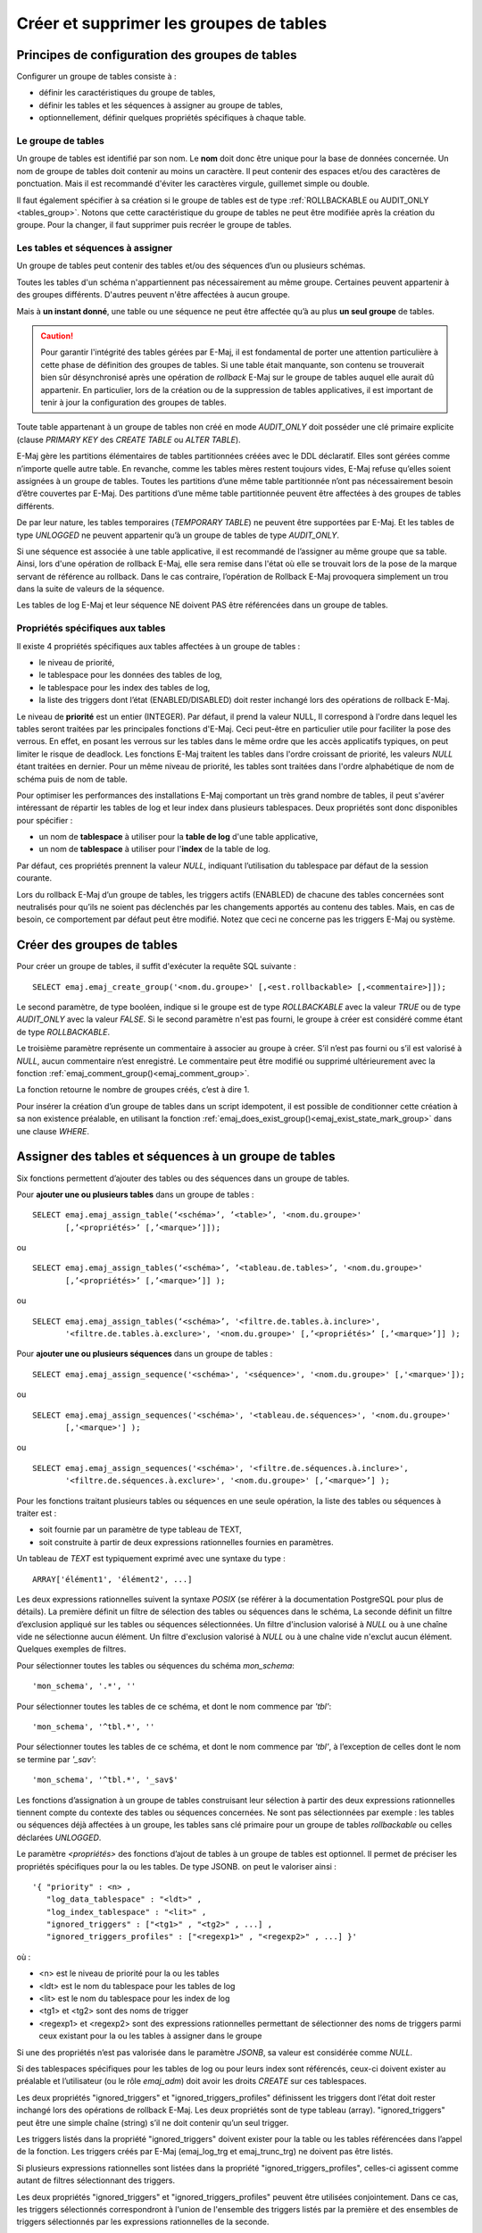 Créer et supprimer les groupes de tables
========================================

Principes de configuration des groupes de tables
------------------------------------------------

Configurer un groupe de tables consiste à :

* définir les caractéristiques du groupe de tables,
* définir les tables et les séquences à assigner au groupe de tables,
* optionnellement, définir quelques propriétés spécifiques à chaque table.

Le groupe de tables
^^^^^^^^^^^^^^^^^^^

Un groupe de tables est identifié par son nom. Le **nom** doit donc être unique pour la base de données concernée. Un nom de groupe de tables doit contenir au moins un caractère. Il peut contenir des espaces et/ou des caractères de ponctuation. Mais il est recommandé d'éviter les caractères virgule, guillemet simple ou double.

Il faut également spécifier à sa création si le groupe de tables est de type :ref:`ROLLBACKABLE ou AUDIT_ONLY <tables_group>`. Notons que cette caractéristique du groupe de tables ne peut être modifiée après la création du groupe. Pour la changer, il faut supprimer puis recréer le groupe de tables.

Les tables et séquences à assigner
^^^^^^^^^^^^^^^^^^^^^^^^^^^^^^^^^^

Un groupe de tables peut contenir des tables et/ou des séquences d’un ou plusieurs schémas.

Toutes les tables d'un schéma n'appartiennent pas nécessairement au même groupe. Certaines peuvent appartenir à des groupes différents. D'autres peuvent n'être affectées à aucun groupe.

Mais à **un instant donné**, une table ou une séquence ne peut être affectée qu’à au plus **un seul groupe** de tables. 

.. caution::

   Pour garantir l'intégrité des tables gérées par E-Maj, il est fondamental de porter une attention particulière à cette phase de définition des groupes de tables. Si une table était manquante, son contenu se trouverait bien sûr désynchronisé après une opération de *rollback* E-Maj sur le groupe de tables auquel elle aurait dû appartenir. En particulier, lors de la création ou de la suppression de tables applicatives, il est important de tenir à jour la configuration des groupes de tables.

Toute table appartenant à un groupe de tables non créé en mode *AUDIT_ONLY* doit posséder une clé primaire explicite (clause *PRIMARY KEY* des *CREATE TABLE* ou *ALTER TABLE*). 

E-Maj gère les partitions élémentaires de tables partitionnées créées avec le DDL déclaratif. Elles sont gérées comme n’importe quelle autre table. En revanche, comme les tables mères restent toujours vides, E-Maj refuse qu’elles soient assignées à un groupe de tables. Toutes les partitions d’une même table partitionnée n’ont pas nécessairement besoin d’être couvertes par E-Maj. Des partitions d’une même table partitionnée peuvent être affectées à des groupes de tables différents.

De par leur nature, les tables temporaires (*TEMPORARY TABLE*) ne peuvent être supportées par E-Maj. Et les tables de type *UNLOGGED* ne peuvent appartenir qu’à un groupe de tables de type *AUDIT_ONLY*.

Si une séquence est associée à une table applicative, il est recommandé de l’assigner au même groupe que sa table. Ainsi, lors d'une opération de rollback E-Maj, elle sera remise dans l'état où elle se trouvait lors de la pose de la marque servant de référence au rollback. Dans le cas contraire, l’opération de Rollback E-Maj provoquera simplement un trou dans la suite de valeurs de la séquence.

Les tables de log E-Maj et leur séquence NE doivent PAS être référencées dans un groupe de tables.

.. _table_emaj_properties:

Propriétés spécifiques aux tables
^^^^^^^^^^^^^^^^^^^^^^^^^^^^^^^^^

Il existe 4 propriétés spécifiques aux tables affectées à un groupe de tables :

* le niveau de priorité,
* le tablespace pour les données des tables de log,
* le tablespace pour les index des tables de log,
* la liste des triggers dont l’état (ENABLED/DISABLED) doit rester inchangé lors des opérations de rollback E-Maj.

Le niveau de **priorité** est un entier (INTEGER). Par défaut, il prend la valeur NULL, Il correspond à l'ordre dans lequel les tables seront traitées par les principales fonctions d'E-Maj. Ceci peut-être en particulier utile pour faciliter la pose des verrous. En effet, en posant les verrous sur les tables dans le même ordre que les accès applicatifs typiques, on peut limiter le risque de deadlock. Les fonctions E-Maj traitent les tables dans l'ordre croissant de priorité, les valeurs *NULL* étant traitées en dernier. Pour un même niveau de priorité, les tables sont traitées dans l'ordre alphabétique de nom de schéma puis de nom de table.

Pour optimiser les performances des installations E-Maj comportant un très grand nombre de tables, il peut s'avérer intéressant de répartir les tables de log et leur index dans plusieurs tablespaces. Deux propriétés sont donc disponibles pour spécifier :

* un nom de **tablespace** à utiliser pour la **table de log** d'une table applicative,
* un nom de **tablespace** à utiliser pour l'**index** de la table de log.

Par défaut, ces propriétés prennent la valeur *NULL*, indiquant l’utilisation du tablespace par défaut de la session courante.

Lors du rollback E-Maj d’un groupe de tables, les triggers actifs (ENABLED) de chacune des tables concernées sont neutralisés pour qu’ils ne soient pas déclenchés par les changements apportés au contenu des tables. Mais, en cas de besoin, ce comportement par défaut peut être modifié. Notez que ceci ne concerne pas les triggers E-Maj ou système.

.. _emaj_create_group:

Créer des groupes de tables
---------------------------

Pour créer un groupe de tables, il suffit d'exécuter la requête SQL suivante : ::

   SELECT emaj.emaj_create_group('<nom.du.groupe>' [,<est.rollbackable> [,<commentaire>]]);

Le second paramètre, de type booléen, indique si le groupe est de type *ROLLBACKABLE* avec la valeur *TRUE* ou de type *AUDIT_ONLY* avec la valeur *FALSE*. Si le second paramètre n'est pas fourni, le groupe à créer est considéré comme étant de type *ROLLBACKABLE*.

Le troisième paramètre représente un commentaire à associer au groupe à créer. S’il n’est pas fourni ou s’il est valorisé à *NULL*, aucun commentaire n’est enregistré. Le commentaire peut être modifié ou supprimé ultérieurement avec la fonction :ref:`emaj_comment_group()<emaj_comment_group>`.

La fonction retourne le nombre de groupes créés, c’est à dire 1.

Pour insérer la création d’un groupe de tables dans un script idempotent, il est possible de conditionner cette création à sa non existence préalable, en utilisant la fonction :ref:`emaj_does_exist_group()<emaj_exist_state_mark_group>` dans une clause *WHERE*.

.. _assign_table_sequence:

Assigner des tables et séquences à un groupe de tables
------------------------------------------------------

Six fonctions permettent d’ajouter des tables ou des séquences dans un groupe de tables.

Pour **ajouter une ou plusieurs tables** dans un groupe de tables ::

	SELECT emaj.emaj_assign_table(‘<schéma>’, ’<table>’, '<nom.du.groupe>'
               [,’<propriétés>’ [,’<marque>’]]);

ou ::

	SELECT emaj.emaj_assign_tables(‘<schéma>’, ’<tableau.de.tables>’, '<nom.du.groupe>'
               [,’<propriétés>’ [,’<marque>’]] );

ou ::

	SELECT emaj.emaj_assign_tables(‘<schéma>’, '<filtre.de.tables.à.inclure>',
               '<filtre.de.tables.à.exclure>', '<nom.du.groupe>' [,’<propriétés>’ [,’<marque>’]] );

Pour **ajouter une ou plusieurs séquences** dans un groupe de tables ::

	SELECT emaj.emaj_assign_sequence('<schéma>', '<séquence>', '<nom.du.groupe>' [,'<marque>']);

ou ::

	SELECT emaj.emaj_assign_sequences('<schéma>', '<tableau.de.séquences>', '<nom.du.groupe>'
               [,'<marque>'] );

ou ::

	SELECT emaj.emaj_assign_sequences('<schéma>', '<filtre.de.séquences.à.inclure>',
               '<filtre.de.séquences.à.exclure>', '<nom.du.groupe>' [,’<marque>’] );

Pour les fonctions traitant plusieurs tables ou séquences en une seule opération, la liste des tables ou séquences à traiter est :

* soit fournie par un paramètre de type tableau de TEXT,
* soit construite à partir de deux expressions rationnelles fournies en paramètres.

Un tableau de *TEXT* est typiquement exprimé avec une syntaxe du type ::

	ARRAY['élément1', 'élément2', ...]

Les deux expressions rationnelles suivent la syntaxe *POSIX* (se référer à la documentation PostgreSQL pour plus de détails). La première définit un filtre de sélection des tables ou séquences dans le schéma, La seconde définit un filtre d’exclusion appliqué sur les tables ou séquences sélectionnées. Un filtre d'inclusion valorisé à *NULL* ou à une chaîne vide ne sélectionne aucun élément. Un filtre d'exclusion valorisé à *NULL* ou à une chaîne vide n'exclut aucun élément. Quelques exemples de filtres.

Pour sélectionner toutes les tables ou séquences du schéma *mon_schema*::

	'mon_schema', '.*', ''

Pour sélectionner toutes les tables de ce schéma, et dont le nom commence par *'tbl'*::

	'mon_schema', '^tbl.*', ''

Pour sélectionner toutes les tables de ce schéma, et dont le nom commence par *'tbl'*, à l’exception de celles dont le nom se termine par *'_sav'*::

	'mon_schema', '^tbl.*', '_sav$'

Les fonctions d’assignation à un groupe de tables construisant leur sélection à partir des deux expressions rationnelles tiennent compte du contexte des tables ou séquences concernées. Ne sont pas sélectionnées par exemple : les tables ou séquences déjà affectées à un groupe, les tables sans clé primaire pour un groupe de tables *rollbackable* ou celles déclarées *UNLOGGED*.

Le paramètre *<propriétés>* des fonctions d’ajout de tables à un groupe de tables est optionnel. Il permet de préciser les propriétés spécifiques pour la ou les tables. De type JSONB. on peut le valoriser ainsi ::

	'{ "priority" : <n> , 
	   "log_data_tablespace" : "<ldt>" ,
	   "log_index_tablespace" : "<lit>" ,
	   "ignored_triggers" : ["<tg1>" , "<tg2>" , ...] ,
	   "ignored_triggers_profiles" : ["<regexp1>" , "<regexp2>" , ...] }'

où :

* <n> est le niveau de priorité pour la ou les tables
* <ldt> est le nom du tablespace pour les tables de log
* <lit> est le nom du tablespace pour les index de log
* <tg1> et <tg2> sont des noms de trigger
* <regexp1> et <regexp2> sont des expressions rationnelles permettant de sélectionner des noms de triggers parmi ceux existant pour la ou les tables à assigner dans le groupe

Si une des propriétés n’est pas valorisée dans le paramètre *JSONB*, sa valeur est considérée comme *NULL*.

Si des tablespaces spécifiques pour les tables de log ou pour leurs index sont référencés, ceux-ci doivent exister au préalable et l’utilisateur (ou le rôle *emaj_adm*) doit avoir les droits *CREATE* sur ces tablespaces.

Les deux propriétés "ignored_triggers" et "ignored_triggers_profiles" définissent les triggers dont l’état doit rester inchangé lors des opérations de rollback E-Maj. Les deux propriétés sont de type tableau (array). "ignored_triggers" peut être une simple chaîne (string) s’il ne doit contenir qu’un seul trigger. 

Les triggers listés dans la propriété "ignored_triggers" doivent exister pour la table ou les tables référencées dans l’appel de la fonction. Les triggers créés par E-Maj (emaj_log_trg  et emaj_trunc_trg) ne doivent pas être listés.

Si plusieurs expressions rationnelles sont listées dans la propriété "ignored_triggers_profiles", celles-ci agissent comme autant de filtres sélectionnant des triggers. 

Les deux propriétés "ignored_triggers" et "ignored_triggers_profiles" peuvent être utilisées conjointement. Dans ce cas, les triggers sélectionnés correspondront à l'union de l'ensemble des triggers listés par la première et des ensembles de triggers sélectionnés par les expressions rationnelles de la seconde.

Davantage d'information sur la :ref:`gestion des triggers applicatifs<application_triggers>`.

Pour toutes les fonctions, un verrou exclusif est posé sur chaque table du ou des groupes de tables concernés, afin de garantir la stabilité des groupes durant ces opérations.

Toutes ces fonctions retournent le nombre de tables ou séquences ajoutées au groupe de tables.

Les fonctions d’assignation de tables dans un groupe de tables créent les tables de log, les fonctions et triggers de log, ainsi que les triggers traitant les exécutions de requêtes SQL *TRUNCATE*. Elles créent également les éventuels schémas de log nécessaires.

.. _emaj_drop_group:

Supprimer un groupe de tables
-----------------------------

Pour supprimer un groupe de tables créé au préalable par la fonction :ref:`emaj_create_group() <emaj_create_group>`, il faut que le groupe de tables à supprimer soit déjà arrêté. Si ce n'est pas le cas, il faut d’abord utiliser la fonction :ref:`emaj_stop_group() <emaj_stop_group>`.

Ensuite, il suffit d'exécuter la commande SQL ::

   SELECT emaj.emaj_drop_group('<nom.du.groupe>');

La fonction retourne le nombre de tables et de séquences contenues dans le groupe.

Pour ce groupe de tables, la fonction *emaj_drop_group()* supprime tous les objets qui ont été créés par les fonctions d’assignation : tables, séquences, fonctions et triggers de log.

Les éventuels schémas de log qui deviennent inutilisés sont également supprimés.

La pose de verrous qu’entraîne cette opération peut se traduire par la survenue d'une étreinte fatale (*deadlock*). Si la résolution de l'étreinte fatale impacte la fonction E-Maj, le *deadlock* est intercepté et la pose de verrou est automatiquement réitérée, avec un maximum de 5 tentatives.

Pour insérer la suppression d’un groupe de tables dans un script idempotent, il est possible de conditionner l’opération à l’existence préalable du groupe, en utilisant la fonction :ref:`emaj_does_exist_group()<emaj_exist_state_mark_group>` dans une clause *WHERE*.
